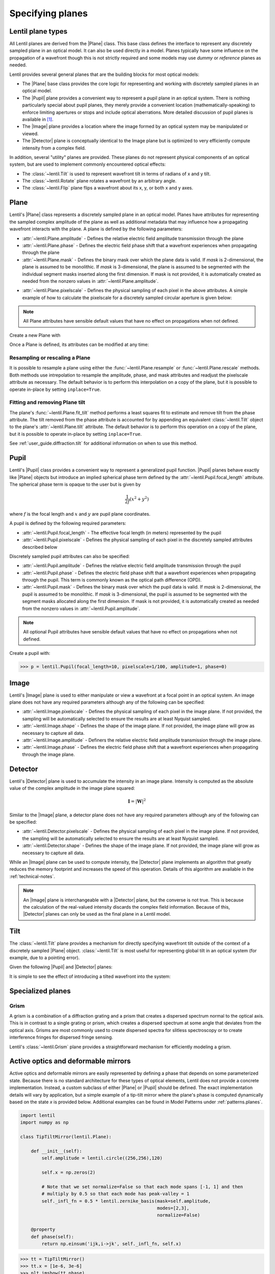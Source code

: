 .. _user_guide.planes:

.. |Plane| replace:: :class:`~lentil.Plane`
.. |Pupil| replace:: :class:`~lentil.Pupil`
.. |Image| replace:: :class:`~lentil.Image`
.. |Detector| replace:: :class:`~lentil.Detector`
.. |Wavefront| replace:: :classL`~lentil.Wavefront`

*****************
Specifying planes
*****************

Lentil plane types
==================
All Lentil planes are derived from the |Plane| class. This base class defines the
interface to represent any discretely sampled plane in an optical model. It can also
be used directly in a model. Planes typically have some influence on the propagation
of a wavefront though this is not strictly required and some models may use *dummy*
or *reference* planes as needed.

Lentil provides several general planes that are the building blocks for most optical
models:

* The |Plane| base class provides the core logic for representing and
  working with discretely sampled planes in an optical model.
* The |Pupil| plane provides a convenient way to represent a pupil plane
  in an optical system. There is nothing particularly special about pupil planes, they
  merely provide a convenient location (mathematically-speaking) to enforce limiting
  apertures or stops and include optical aberrations. More detailed discussion of pupil
  planes is available in [1]_.
* The |Image| plane provides a location where the image formed by an
  optical system may be manipulated or viewed.
* The |Detector| plane is conceptually identical to the Image plane but
  is optimized to very efficiently compute intensity from a complex field.

In addition, several "utility" planes are provided. These planes do not represent
physical components of an optical system, but are used to implement commonly encountered
optical effects:

* The :class:`~lentil.Tilt` is used to represent wavefront tilt in terms of radians
  of x and y tilt.
* The :class:`~lentil.Rotate` plane rotates a wavefront by an arbitrary angle.
* The :class:`~lentil.Flip` plane flips a wavefront about its x, y, or both x and y
  axes.

Plane
=====
Lentil's |Plane| class represents a discretely sampled plane in an optical model. Planes
have attributes for representing the sampled complex amplitude of the plane as well as
additional metadata that may influence how a propagating wavefront interacts with the
plane. A plane is defined by the following parameters:

* :attr:`~lentil.Plane.amplitude` - Defines the relative electric field amplitude
  transmission through the plane
* :attr:`~lentil.Plane.phase` - Defines the electric field phase shift that a wavefront
  experiences when propagating through the plane
* :attr:`~lentil.Plane.mask` - Defines the binary mask over which the plane data is
  valid. If `mask` is 2-dimensional, the plane is assumed to be monolithic. If `mask`
  is 3-dimensional, the plane is assumed to be segmented with the individual segment
  masks inserted along the first dimension. If mask is not provided, it is automatically
  created as needed from the nonzero values in :attr:`~lentil.Plane.amplitude`.

.. plot:: _img/python/segmask.py
    :scale: 50

* :attr:`~lentil.Plane.pixelscale` - Defines the physical sampling of each pixel in
  the above attributes. A simple example of how to calculate the pixelscale for a
  discretely sampled circular aperture is given below:

  .. image:: /_static/img/pixelscale.png
    :width: 450px
    :align: center

.. note::

    All Plane attributes have sensible default values that have no effect on
    propagations when not defined.


Create a new Plane with

.. plot::
    :include-source:
    :scale: 50

    >>> import matplotlib.pyplot as plt
    >>> import lentil
    >>> p = lentil.Plane(amplitude=lentil.util.circle((256,256), 120))
    >>> plt.imshow(p.amplitude, origin='lower')

Once a Plane is defined, its attributes can be modified at any time:

.. plot::
    :include-source:
    :scale: 50

    >>> import matplotlib.pyplot as plt
    >>> import lentil
    >>> p = lentil.Plane(amplitude=lentil.util.circle((256,256), 120))
    >>> p.phase = 2e-6 * lentil.zernike(p.mask, index=4)
    >>> plt.imshow(p.phase, origin='lower')


Resampling or rescaling a Plane
-------------------------------
It is possible to resample a plane using either the :func:`~lentil.Plane.resample`
or :func:`~lentil.Plane.rescale` methods. Both methods use intrepolation to
resample the amplitude, phase, and mask attributes and readjust the pixelscale
attribute as necessary. The default behavior is to perform this interpolation
on a copy of the plane, but it is possible to operate in-place by setting
``inplace=True``.

.. _user_guide.planes.fit_tilt:

Fitting and removing Plane tilt
-------------------------------
The plane's :func:`~lentil.Plane.fit_tilt` method performs a least squares fit to
estimate and remove tilt from the phase attribute. The tilt removed from the phase
attribute is accounted for by appending an equivalent :class:`~lentil.Tilt` object
to the plane's :attr:`~lentil.Plane.tilt` attribute. The default behavior is to
perform this operation on a copy of the plane, but it is possible to operate
in-place by setting ``inplace=True``.

See :ref:`user_guide.diffraction.tilt` for additional information on when to use
this method.

.. _user_guide.planes.pupil:

Pupil
=====
Lentil's |Pupil| class provides a convenient way to represent a generalized pupil
function. |Pupil| planes behave exactly like |Plane| objects but introduce an implied
spherical phase term defined by the :attr:`~lentil.Pupil.focal_length` attribute. The
spherical phase term is opaque to the user but is given by

.. math::

    \frac{1}{2f} \left(x^2 + y^2\right)

where :math:`f` is the focal length and :math:`x` and :math:`y` are pupil plane
coordinates.

A pupil is defined by the following required parameters:

* :attr:`~lentil.Pupil.focal_length` - The effective focal length (in meters)
  represented by the pupil
* :attr:`~lentil.Pupil.pixelscale` - Defines the physical sampling of each pixel in
  the discretely sampled attributes described below

Discretely sampled pupil attributes can also be specified:

* :attr:`~lentil.Pupil.amplitude` - Defines the relative electric field amplitude
  transmission through the pupil
* :attr:`~lentil.Pupil.phase` - Defines the electric field phase shift that a wavefront
  experiences when propagating through the pupil. This term is commonly known as the
  optical path difference (OPD).
* :attr:`~lentil.Pupil.mask` - Defines the binary mask over which the pupil data is
  valid. If `mask` is 2-dimensional, the pupil is assumed to be monolithic. If `mask`
  is 3-dimensional, the pupil is assumed to be segmented with the segment masks
  allocated along the first dimension. If mask is not provided, it is automatically
  created as needed from the nonzero values in :attr:`~lentil.Pupil.amplitude`.

.. note::

    All optional Pupil attributes have sensible default values that have no effect on
    propagations when not defined.

Create a pupil with:

.. code-block:: pycon

    >>> p = lentil.Pupil(focal_length=10, pixelscale=1/100, amplitude=1, phase=0)

Image
=====
Lentil's |Image| plane is used to either manipulate or view a wavefront at a focal point
in an optical system. An image plane does not have any required parameters although any
of the following can be specified:

* :attr:`~lentil.Image.pixelscale` - Defines the physical sampling of each pixel in
  the image plane. If not provided, the sampling will be automatically selected to
  ensure the results are at least Nyquist sampled.
* :attr:`~lentil.Image.shape` - Defines the shape of the image plane. If not provided,
  the image plane will grow as necessary to capture all data.
* :attr:`~lentil.Image.amplitude` - Definers the relative electric field amplitude
  transmission through the image plane.
* :attr:`~lentil.Image.phase` - Defines the electric field phase shift that a wavefront
  experiences when propagating through the image plane.

Detector
========
Lentil's |Detector| plane is used to accumulate the intensity in an image plane.
Intensity is computed as the absolute value of the complex amplitude in the image plane
squared:

.. math::

    \mathbf{I} = \left|\mathbf{W}\right|^2

Similar to the |Image| plane, a detector plane does not have any required parameters
although any of the following can be specified:

* :attr:`~lentil.Detector.pixelscale` - Defines the physical sampling of each pixel in
  the image plane. If not provided, the sampling will be automatically selected to
  ensure the results are at least Nyquist sampled.
* :attr:`~lentil.Detector.shape` - Defines the shape of the image plane. If not provided,
  the image plane will grow as necessary to capture all data.

While an |Image| plane can be used to compute intensity, the |Detector| plane implements
an algorithm that greatly reduces the memory footprint and increases the speed of this
operation. Details of this algorithm are available in the :ref:`technical-notes`.

.. note::

  An |Image| plane is interchangeable with a |Detector| plane, but the converse is not
  true. This is because the calculation of the real-valued intensity discards the complex
  field information. Because of this, |Detector| planes can only be used as the final
  plane in a Lentil model.

.. _user_guide.planes.tilt:

Tilt
====
The :class:`~lentil.Tilt` plane provides a mechanism for directly specifying wavefront
tilt outside of the context of a discretely sampled |Plane| object. :class:`~lentil.Tilt`
is most useful for representing global tilt in an optical system (for example, due to a
pointing error).

Given the following |Pupil| and |Detector| planes:

.. plot::
    :include-source:
    :scale: 50

    >>> import matplotlib.pyplot as plt
    >>> import lentil
    >>> pupil = lentil.Pupil(amplitude=lentil.util.circle((256, 256), 120),
    ...                      focal_length=10, pixelscale=1/250)
    >>> w = lentil.Wavefront(650e-9)
    >>> w *= pupil
    >>> w = w.propagate_image(pixelscale=5e-6, npix=(64,64), oversample=2)
    >>> plt.imshow(w.intensity, origin='lower')

It is simple to see the effect of introducing a tilted wavefront into the system:

.. plot::
    :include-source:
    :scale: 50

    >>> import matplotlib.pyplot as plt
    >>> import lentil
    >>> pupil = lentil.Pupil(amplitude=lentil.util.circle((256, 256), 120),
    ...                      focal_length=10, pixelscale=1/250)
    >>> tilt = lentil.Tilt(x=10e-6, y=-5e-6)
    >>> w = lentil.Wavefront(650e-9)
    >>> w *= pupil
    >>> w *= tilt
    >>> w = w.propagate_image(pixelscale=5e-6, npix=(64,64), oversample=2)
    >>> plt.imshow(w.intensity, origin='lower')

.. .. _user_guide.planes.transformations:

.. Plane transformations
.. =====================
.. The plane transformation examples below are used to modify the following image:

.. .. code-block:: pycon
..
..     >>> pupil = lentil.Pupil(amplitude=lentil.util.circle((256, 256), 128),
..     ...                      focal_length=10, pixelscale=1/256)
..     >>> detector = lentil.Detector(pixelscale=5e-6, shape=(1024, 1024))
..     >>> psf = lentil.propagate([pupil, detector], wave=650e-9, npix=(128, 128))
..     >>> plt.imshow(psf, origin='lower')


.. .. image:: /_static/img/psf_coma.png
..     :width: 300px

.. Rotate
.. ------
.. :class:`~lentil.Rotate` can be used to rotate a Wavefront by an arbitrary amount:

.. .. code-block:: pycon

..     >>> rotation = lentil.Rotate(angle=30, unit='degrees')
..     >>> psf = lentil.propagate([pupil, rotation, detector], wave=650e-9, npix=(128, 128))
..     >>> plt.imshow(psf, origin='lower')

.. .. image:: /_static/img/psf_coma_rotate.png
..     :width: 300px

.. Flip
.. ----
.. :class:`~lentil.Flip` can be used to flip a Wavefront about its axes:

.. .. code-block:: pycon

..     >>> flip = lentil.Flip(axis=1)
..     >>> psf = lentil.propagate([pupil, flip, detector], wave=650e-9, npix=(128, 128))
..     >>> plt.imshow(psf, origin='lower')

.. .. image:: /_static/img/psf_coma_flip.png
..     :width: 300px

.. _user_guide.planes.special:

Specialized planes
==================

Grism
-----
A grism is a combination of a diffraction grating and a prism that creates a dispersed
spectrum normal to the optical axis. This is in contrast to a single grating or prism,
which creates a dispersed spectrum at some angle that deviates from the optical axis.
Grisms are most commonly used to create dispersed spectra for slitless spectroscopy or
to create interference fringes for dispersed fringe sensing.

Lentil's :class:`~lentil.Grism` plane provides a straightforward mechanism for
efficiently modeling a grism.


Active optics and deformable mirrors
====================================
Active optics and deformable mirrors are easily represented by defining a phase that
depends on some parameterized state. Because there is no standard architecture for these
types of optical elements, Lentil does not provide a concrete implementation. Instead,
a custom subclass of either |Plane| or |Pupil| should be defined. The exact
implementation details will vary by application, but a simple example of a tip-tilt
mirror where the plane's phase is computed dynamically based on the state `x` is
provided below. Additional examples can be found in Model Patterns under
:ref:`patterns.planes`.

.. code-block:: python3

    import lentil
    import numpy as np

    class TipTiltMirror(lentil.Plane):

        def __init__(self):
            self.amplitude = lentil.circle((256,256),120)

            self.x = np.zeros(2)

            # Note that we set normalize=False so that each mode spans [-1, 1] and then
            # multiply by 0.5 so that each mode has peak-valley = 1
            self._infl_fn = 0.5 * lentil.zernike_basis(mask=self.amplitude,
                                                       modes=[2,3],
                                                       normalize=False)

        @property
        def phase(self):
            return np.einsum('ijk,i->jk', self._infl_fn, self.x)

.. code-block:: pycon

    >>> tt = TipTiltMirror()
    >>> tt.x = [1e-6, 3e-6]
    >>> plt.imshow(tt.phase)
    >>> plt.colorbar()

.. plot::
    :scale: 50

    import matplotlib.pyplot as plt
    import lentil

    mask = lentil.circlemask((256,256), 120)
    phase = lentil.zernike_compose(mask, [0, 1e-6, 3e-6], normalize=False)

    im = plt.imshow(phase, origin='lower')
    plt.colorbar(im, fraction=0.046, pad=0.04)

Customizing Plane
=================
The Plane class or any of the classes derived from Plane can be subclassed to modify
any of the default behavior. Reasons to do this may include but are not limited to:

* Dynamically computing the :attr:`~lentil.Plane.phase` attribute
* Changing the Plane-Wavefront interaction by redefining the `Plane.multiply()` method
* Modifying the way a Plane is resampled or rescaled

Some general guidance for how to safely subclass Plane is provided below.

.. note::

    Lentil's |Plane| class and its subclasses all use Python's ``__init_subclass__()``
    method to ensure any required default values are set - even if a user-defined
    subclass does not explicitly call ``Plane``'s constructor ``__init__()`` method. For
    this reason, it is not strictly necessary to call ``super().__init__()`` when
    implementing a custom Plane subclass. It also won't hurt, as long as you're careful
    to either call ``super().__init__()`` before defining any static plane attributes or
    passing these attributes along to the ``super().__init__()`` call to ensure they are
    properly set.

Redefining the amplitude, phase, or mask attributes
---------------------------------------------------
Plane :attr:`~lentil.Plane.amplitude`, :attr:`~lentil.Plane.phase`, and
:attr:`~lentil.Plane.mask` are all defined as properties, but Python allows you to
redefine them as class attributes without issue:

.. code-block:: python3

    import lentil

    class CustomPlane(le.Plane):
        def __init__(self):
            self.amplitude = lentil.circle((256,256), 128)
            self.phase = lentil.zernike(lentil.circlemask((256,256),128), 4)

If more dynamic behavior is required, the property can be redefined. For example, to
return a new random phase each time the :attr:`~lentil.Plane.phase` attribute is
accessed:

.. code-block:: python3

    import numpy as np
    import lentil

    class CustomPlane(lentil.Plane):
        def __init__(self):
            self.mask = lentil.circlemask((256,256), 128)
            self.amplitude = lentil.circle((256,256), 128)

        @property
        def phase(self):
            return lentil.zernike_compose(self.mask, np.random.random(10))

It is also straightforward to implement a custom :attr:`~lentil.Plane.phase` property to
provide a stateful phase attribute:

.. code-block:: python3

    import numpy as np
    import lentil

    class CustomPlane(lentil.Plane):
        def __init__(self, x=np.zeros(10)):
            self.mask = lentil.circlemask((256,256), 128)
            self.amplitude = lentil.circle((256,256), 128)
            self.x = x

        @property
        def phase(self):
            return lentil.zernike_compose(self.mask, self.x)

.. note::

    Polychromatic or broadband diffraction propagations access the phase, amplitude,
    and mask attributes for each propagatioon wavelength. Because these attributes
    remain fixed during a propagation, it is inefficient to repeatedly recompute
    them. To mitigate this, it can be very useful to provide a mechanism for freezing
    these dynamic attributes. There are many ways to do this. One approach is provided
    below:

    .. code-block:: python3

        import copy
        import numpy as np
        import lentil

        class CustomPlane(lentil.Plane):
            def __init__(self):
                self.mask = lentil.circlemask((256,256), 128)
                self.amplitude = lentil.circle((256,256), 128)

            @property
            def phase(self):
                return lentil.zernike_compose(self.mask, np.random.random(10))

            def freeze(self):
                # Return a copy of CustomPlane with the phase attribute redefined
                # to be a static copy of the phase when freeze() is called
                out = copy.deepcopy(self)
                out.phase = self.phase.copy()
                return out


Customizing Plane methods
-------------------------
Any of the |Plane| methods can be redefined in a subclass without restriction. Care
should be taken to ensure any redefined methods return data compatible with the
parent method's return type to preserve compatibility within Lentil.


.. Lenslet Arrays
.. ==============


.. [1] Goodman, *Introduction to Fourier Optics*.
